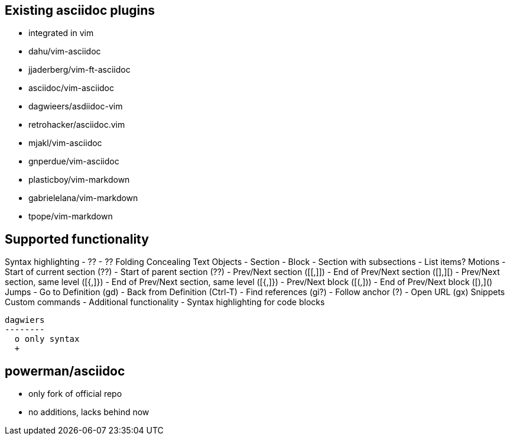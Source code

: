 Existing asciidoc plugins
--------------------------

* integrated in vim
* dahu/vim-asciidoc
* jjaderberg/vim-ft-asciidoc
* asciidoc/vim-asciidoc
* dagwieers/asdiidoc-vim
* retrohacker/asciidoc.vim
* mjakl/vim-asciidoc
* gnperdue/vim-asciidoc
* plasticboy/vim-markdown
* gabrielelana/vim-markdown
* tpope/vim-markdown


== Supported functionality

Syntax highlighting
 - ??
 - ??
Folding
Concealing
Text Objects
 - Section
 - Block
 - Section with subsections
 - List items?
Motions
 - Start of current section (??)
 - Start of parent section (??)
 - Prev/Next section ([[,]])
 - End of Prev/Next section ([],][)
 - Prev/Next section, same level ([{,]})
 - End of Prev/Next section, same level ([{,]})
 - Prev/Next block ([(,]))
 - End of Prev/Next block ([),]()
Jumps
 - Go to Definition (gd)
 - Back from Definition (Ctrl-T)
 - Find references (gi?)
 - Follow anchor (?)
 - Open URL (gx)
Snippets
Custom commands
 - 
Additional functionality
 - Syntax highlighting for code blocks

 dagwiers
 --------
   o only syntax
   +
   

powerman/asciidoc
-----------------
  - only fork of official repo
  - no additions, lacks behind now
